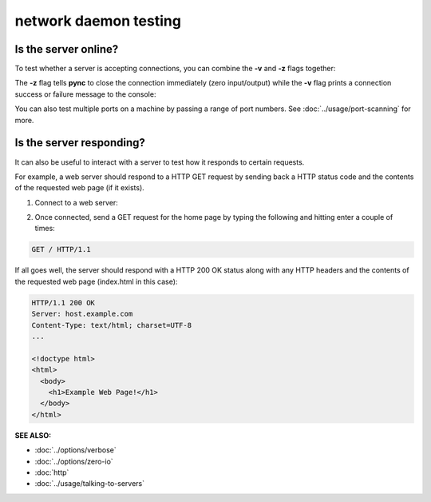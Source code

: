 **********************
network daemon testing
**********************

Is the server online?
=====================

To test whether a server is accepting
connections, you can combine the **-v** and
**-z** flags together:

.. tab:: Unix

   .. code-block:: sh

      pync -vz host.example.com 80

.. tab:: Windows

   .. code-block:: sh

      py -m pync -vz host.example.com 80

.. tab:: Python

   .. code-block:: python

      import pync
      pync.run('-vz host.example.com 80')

The **-z** flag tells **pync** to close the
connection immediately (zero input/output)
while the **-v** flag prints a connection
success or failure message to the console:

.. tab:: Success

   .. code-block:: sh

      ...
      Connection to host.example.com 80 port [tcp/http] succeeded!

.. tab:: Failure

   .. code-block:: sh

      ...
      pync: connect to host.example.com port 80 (tcp) failed: Connection refused

You can also test multiple ports on a machine
by passing a range of port numbers. See
:doc:`../usage/port-scanning` for more.

Is the server responding?
=========================

It can also be useful to interact with a server
to test how it responds to certain requests.

For example, a web server should respond to
a HTTP GET request by sending back a HTTP
status code and the contents of the requested
web page (if it exists).

1. Connect to a web server:

.. tab:: Unix

   .. code-block:: sh

      pync host.example.com 80

.. tab:: Windows

   .. code-block:: sh

      py -m pync host.example.com 80

.. tab:: Python

   .. code-block:: python

      import pync
      pync.run('host.example.com 80')

2. Once connected, send a GET request for the
   home page by typing the following and
   hitting enter a couple of times:

.. code-block:: sh

   GET / HTTP/1.1

If all goes well, the server should respond
with a HTTP 200 OK status along with any HTTP
headers and the contents of the requested web
page (index.html in this case):

.. code-block:: sh

   HTTP/1.1 200 OK
   Server: host.example.com
   Content-Type: text/html; charset=UTF-8
   ...

   <!doctype html>
   <html>
     <body>
       <h1>Example Web Page!</h1>
     </body>
   </html>

.. raw:: html

   <br>
   <hr>

:SEE ALSO:

* :doc:`../options/verbose`
* :doc:`../options/zero-io`
* :doc:`http`
* :doc:`../usage/talking-to-servers`
